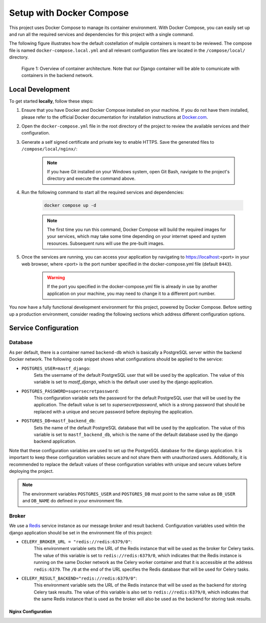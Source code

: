 .. _intro_docker_setup:

*************************
Setup with Docker Compose
*************************

This project uses Docker Compose to manage its container environment. With Docker Compose, you
can easily set up and run all the required services and dependencies for this project with a
single command.

The following figure illustrates how the default costellation of muliple containers is meant to
be reviewed. The compose file is named ``docker-compose.local.yml`` and all relevant configuration
files are located in the ``/compose/local/`` directory.

.. figure:: images/container-view.svg
    :alt: Overview of container architecture

    Figure 1: Overview of container architecture. Note that our Django container will be able to
    comunicate with containers in the backend network.



=================
Local Development
=================

To get started **locally**, follow these steps:

1. Ensure that you have Docker and Docker Compose installed on your machine. If you do not have them installed, please refer to the official Docker documentation for installation instructions at `Docker.com <https://www.docker.com/>`_.
2. Open the ``docker-compose.yml`` file in the root directory of the project to review the available services and their configuration.
3. Generate a self signed certificate and private key to enable HTTPS. Save the generated files to ``/compose/local/nginx/``:

    .. code-block:: bash
        :caption: On Linux and Mac

        openssl req -x509 -newkey rsa:4096 -keyout key.pem -out cert.pem -sha256 -days 365

    .. note::
        If you have Git installed on your Windows system, open Git Bash, navigate to the
        project's directory and execute the command above.

4. Run the following command to start all the required services and dependencies:

    .. code:: bash

        docker compose up -d

    .. note::
        The first time you run this command, Docker Compose will build the required images
        for your services, which may take some time depending on your internet speed and
        system resources. Subsequent runs will use the pre-built images.

5. Once the services are running, you can access your application by navigating to https://localhost:<port> in your web browser, where <port> is the port number specified in the docker-compose.yml file (default ``8443``).

    .. warning::
        If the port you specified in the docker-compose.yml file is already in use by
        another application on your machine, you may need to change it to a different
        port number.

You now have a fully functional development environment for this project, powered by Docker
Compose. Before setting up a production environment, consider reading the following sections
which address different configuration options.

=====================
Service Configuration
=====================


Database
--------

As per default, there is a container named ``backend-db`` which is basically a PostgreSQL server
within the backend Docker network. The following code snippet shows what configurations should
be applied to the service:

.. code-block:: yaml
    :linenos:
    :lineno-start: 40

    backend-db:
        image: postgres:13.0-alpine
        volumes:
            # The target data volume (may be a shared directory)
            - postgres_data:/var/lib/postgresql/data/
        environment:
            # Specify environment variables here or place them in an
            # environment file. Make sure to keep the password private
            # in production environments!
            - POSTGRES_USER=mastf_django
            - POSTGRES_PASSWORD=supersecretpassword
            - POSTGRES_DB=mastf_backend_db
        networks:
            - backend

- ``POSTGRES_USER=mastf_django``:
    Sets the username of the default PostgreSQL user that will be used by the application. The value of this
    variable is set to *mastf_django*, which is the default user used by the django application.

- ``POSTGRES_PASSWORD=supersecretpassword``:
    This configuration variable sets the password for the default PostgreSQL user that will be used by the
    application. The default value is set to *supersecretpassword*, which is a strong password that should
    be replaced with a unique and secure password before deploying the application.

- ``POSTGRES_DB=mastf_backend_db``:
    Sets the name of the default PostgreSQL database that will be used by the application. The value of this
    variable is set to ``mastf_backend_db``, which is the name of the default database used by the django
    backend application.

Note that these configuration variables are used to set up the PostgreSQL database for the django application.
It is important to keep these configuration variables secure and not share them with unauthorized users.
Additionally, it is recommended to replace the default values of these configuration variables with unique and
secure values before deploying the project.

.. note::
    The environment variables ``POSTGRES_USER`` and ``POSTGRES_DB`` must point to the same value
    as ``DB_USER`` and ``DB_NAME`` do defined in your environment file.


Broker
------

We use a `Redis <https://redis.io/>`_ service instance as our message broker and result backend. Configuration variables
used wihtin the django application should be set in the environment file of this project:

- ``CELERY_BROKER_URL = "redis://redis:6379/0"``:
    This environment variable sets the URL of the Redis instance that will be used as the broker for Celery tasks. The value
    of this variable is set to ``redis://redis:6379/0``, which indicates that the Redis instance is running on the same Docker
    network as the Celery worker container and that it is accessible at the address ``redis:6379``. The ``/0`` at the end of
    the URL specifies the Redis database that will be used for Celery tasks.

- ``CELERY_RESULT_BACKEND="redis://redis:6379/0"``:
    This environment variable sets the URL of the Redis instance that will be used as the backend for storing Celery task
    results. The value of this variable is also set to ``redis://redis:6379/0``, which indicates that the same Redis instance that
    is used as the broker will also be used as the backend for storing task results.


~~~~~~~~~~~~~~~~~~~
Nginx Configuration
~~~~~~~~~~~~~~~~~~~



